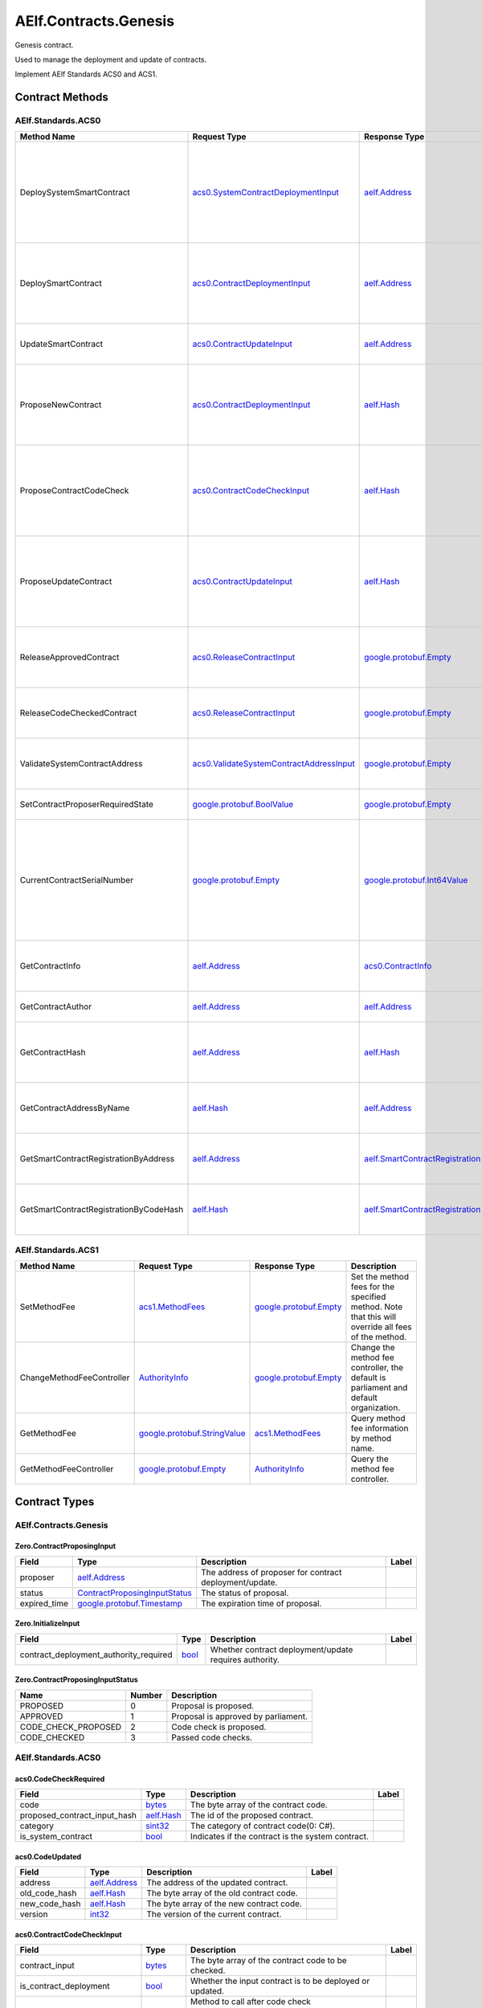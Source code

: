AElf.Contracts.Genesis
----------------------

Genesis contract.

Used to manage the deployment and update of contracts.

Implement AElf Standards ACS0 and ACS1. 

Contract Methods
~~~~~~~~~~~~~~~~

+---------------------------------------------------+------------------------------------------------------------------------------------------------------------------------------------+------------------------------------------------------+-------------------------------------------------------------------------------------------------------------------------------------------------+
| Method Name                                       | Request Type                                                                                                                       | Response Type                                        | Description                                                                                                                                     |
+===================================================+====================================================================================================================================+======================================================+=================================================================================================================================================+
| Initialize                                        | `Zero.InitializeInput <#Zero.InitializeInput>`__                                                                                   | `google.protobuf.Empty <#google.protobuf.Empty>`__   | Initialize the genesis contract.                                                                                                                |
+---------------------------------------------------+------------------------------------------------------------------------------------------------------------------------------------+------------------------------------------------------+-------------------------------------------------------------------------------------------------------------------------------------------------+
| SetInitialControllerAddress                       | `aelf.Address <#aelf.Address>`__                                                                                                   | `google.protobuf.Empty <#google.protobuf.Empty>`__   | Set initial controller address for CodeCheckController and ContractDeploymentController.                                                        |
+---------------------------------------------------+------------------------------------------------------------------------------------------------------------------------------------+------------------------------------------------------+-------------------------------------------------------------------------------------------------------------------------------------------------+
| ChangeContractDeploymentController                | `AuthorityInfo <#AuthorityInfo>`__                                                                                                 | `google.protobuf.Empty <#google.protobuf.Empty>`__   | Modify the contract deployment controller authority. Note: Only old controller has permission to do this.                                       |
+---------------------------------------------------+------------------------------------------------------------------------------------------------------------------------------------+------------------------------------------------------+-------------------------------------------------------------------------------------------------------------------------------------------------+
| ChangeCodeCheckController                         | `AuthorityInfo <#AuthorityInfo>`__                                                                                                 | `google.protobuf.Empty <#google.protobuf.Empty>`__   | Modify the contract code check controller authority. Note: Only old controller has permission to do this.                                       |
+---------------------------------------------------+------------------------------------------------------------------------------------------------------------------------------------+------------------------------------------------------+-------------------------------------------------------------------------------------------------------------------------------------------------+
| GetContractDeploymentController                   | `google.protobuf.Empty <#google.protobuf.Empty>`__                                                                                 | `AuthorityInfo <#AuthorityInfo>`__                   | Query the ContractDeploymentController authority info.                                                                                          |
+---------------------------------------------------+------------------------------------------------------------------------------------------------------------------------------------+------------------------------------------------------+-------------------------------------------------------------------------------------------------------------------------------------------------+
| GetCodeCheckController                            | `google.protobuf.Empty <#google.protobuf.Empty>`__                                                                                 | `AuthorityInfo <#AuthorityInfo>`__                   | Query the CodeCheckController authority info.                                                                                                   |
+---------------------------------------------------+------------------------------------------------------------------------------------------------------------------------------------+------------------------------------------------------+-------------------------------------------------------------------------------------------------------------------------------------------------+
| SetContractProposalExpirationTimePeriod           | `Zero.SetContractProposalExpirationTimePeriodInput <#Zero.SetContractProposalExpirationTimePeriodInput>`__                         | `google.protobuf.Empty <#google.protobuf.Empty>`__   | Set expiration time for contract proposals, 72 hours by default                                                                                 |
+---------------------------------------------------+------------------------------------------------------------------------------------------------------------------------------------+------------------------------------------------------+-------------------------------------------------------------------------------------------------------------------------------------------------+
| GetCurrentContractProposalExpirationTimePeriod    | `google.protobuf.Empty <#google.protobuf.Empty>`__                                                                                 | `int32 <#int32>`__                                   | get the expiration time for the current contract proposal                                                                                     |
+---------------------------------------------------+------------------------------------------------------------------------------------------------------------------------------------+------------------------------------------------------+-------------------------------------------------------------------------------------------------------------------------------------------------+

AElf.Standards.ACS0
^^^^^^^^^^^^^^^^^^^

+------------------------------------------+------------------------------------------------------------------------------------------+------------------------------------------------------------------------+------------------------------------------------------------------------------------------------------------------------------------------+
| Method Name                              | Request Type                                                                             | Response Type                                                          | Description                                                                                                                              |
+==========================================+==========================================================================================+========================================================================+==========================================================================================================================================+
| DeploySystemSmartContract                | `acs0.SystemContractDeploymentInput <#acs0.SystemContractDeploymentInput>`__             | `aelf.Address <#aelf.Address>`__                                       | Deploy a system smart contract on chain and return the address of the system contract deployed.                                          |
+------------------------------------------+------------------------------------------------------------------------------------------+------------------------------------------------------------------------+------------------------------------------------------------------------------------------------------------------------------------------+
| DeploySmartContract                      | `acs0.ContractDeploymentInput <#acs0.ContractDeploymentInput>`__                         | `aelf.Address <#aelf.Address>`__                                       | Deploy a smart contract on chain and return the address of the contract deployed.                                                        |
+------------------------------------------+------------------------------------------------------------------------------------------+------------------------------------------------------------------------+------------------------------------------------------------------------------------------------------------------------------------------+
| UpdateSmartContract                      | `acs0.ContractUpdateInput <#acs0.ContractUpdateInput>`__                                 | `aelf.Address <#aelf.Address>`__                                       | Update a smart contract on chain.                                                                                                        |
+------------------------------------------+------------------------------------------------------------------------------------------+------------------------------------------------------------------------+------------------------------------------------------------------------------------------------------------------------------------------+
| ProposeNewContract                       | `acs0.ContractDeploymentInput <#acs0.ContractDeploymentInput>`__                         | `aelf.Hash <#aelf.Hash>`__                                             | Create a proposal to deploy a new contract and returns the id of the proposed contract.                                                  |
+------------------------------------------+------------------------------------------------------------------------------------------+------------------------------------------------------------------------+------------------------------------------------------------------------------------------------------------------------------------------+
| ProposeContractCodeCheck                 | `acs0.ContractCodeCheckInput <#acs0.ContractCodeCheckInput>`__                           | `aelf.Hash <#aelf.Hash>`__                                             | Create a proposal to check the code of a contract and return the id of the proposed contract.                                            |
+------------------------------------------+------------------------------------------------------------------------------------------+------------------------------------------------------------------------+------------------------------------------------------------------------------------------------------------------------------------------+
| ProposeUpdateContract                    | `acs0.ContractUpdateInput <#acs0.ContractUpdateInput>`__                                 | `aelf.Hash <#aelf.Hash>`__                                             | Create a proposal to update the specified contract and return the id of the proposed contract.                                           |
+------------------------------------------+------------------------------------------------------------------------------------------+------------------------------------------------------------------------+------------------------------------------------------------------------------------------------------------------------------------------+
| ReleaseApprovedContract                  | `acs0.ReleaseContractInput <#acs0.ReleaseContractInput>`__                               | `google.protobuf.Empty <#google.protobuf.Empty>`__                     | Release the contract proposal which has been approved.                                                                                   |
+------------------------------------------+------------------------------------------------------------------------------------------+------------------------------------------------------------------------+------------------------------------------------------------------------------------------------------------------------------------------+
| ReleaseCodeCheckedContract               | `acs0.ReleaseContractInput <#acs0.ReleaseContractInput>`__                               | `google.protobuf.Empty <#google.protobuf.Empty>`__                     | Release the proposal which has passed the code check.                                                                                    |
+------------------------------------------+------------------------------------------------------------------------------------------+------------------------------------------------------------------------+------------------------------------------------------------------------------------------------------------------------------------------+
| ValidateSystemContractAddress            | `acs0.ValidateSystemContractAddressInput <#acs0.ValidateSystemContractAddressInput>`__   | `google.protobuf.Empty <#google.protobuf.Empty>`__                     | Validate whether the input system contract exists.                                                                                       |
+------------------------------------------+------------------------------------------------------------------------------------------+------------------------------------------------------------------------+------------------------------------------------------------------------------------------------------------------------------------------+
| SetContractProposerRequiredState         | `google.protobuf.BoolValue <#google.protobuf.BoolValue>`__                               | `google.protobuf.Empty <#google.protobuf.Empty>`__                     | Set authority of contract deployment.                                                                                                    |
+------------------------------------------+------------------------------------------------------------------------------------------+------------------------------------------------------------------------+------------------------------------------------------------------------------------------------------------------------------------------+
| CurrentContractSerialNumber              | `google.protobuf.Empty <#google.protobuf.Empty>`__                                       | `google.protobuf.Int64Value <#google.protobuf.Int64Value>`__           | Get the current serial number of genesis contract (corresponds to the serial number that will be given to the next deployed contract).   |
+------------------------------------------+------------------------------------------------------------------------------------------+------------------------------------------------------------------------+------------------------------------------------------------------------------------------------------------------------------------------+
| GetContractInfo                          | `aelf.Address <#aelf.Address>`__                                                         | `acs0.ContractInfo <#acs0.ContractInfo>`__                             | Get detailed information about the specified contract.                                                                                   |
+------------------------------------------+------------------------------------------------------------------------------------------+------------------------------------------------------------------------+------------------------------------------------------------------------------------------------------------------------------------------+
| GetContractAuthor                        | `aelf.Address <#aelf.Address>`__                                                         | `aelf.Address <#aelf.Address>`__                                       | Get author of the specified contract.                                                                                                    |
+------------------------------------------+------------------------------------------------------------------------------------------+------------------------------------------------------------------------+------------------------------------------------------------------------------------------------------------------------------------------+
| GetContractHash                          | `aelf.Address <#aelf.Address>`__                                                         | `aelf.Hash <#aelf.Hash>`__                                             | Get the code hash of the contract about the specified address.                                                                           |
+------------------------------------------+------------------------------------------------------------------------------------------+------------------------------------------------------------------------+------------------------------------------------------------------------------------------------------------------------------------------+
| GetContractAddressByName                 | `aelf.Hash <#aelf.Hash>`__                                                               | `aelf.Address <#aelf.Address>`__                                       | Get the address of a system contract by its name.                                                                                        |
+------------------------------------------+------------------------------------------------------------------------------------------+------------------------------------------------------------------------+------------------------------------------------------------------------------------------------------------------------------------------+
| GetSmartContractRegistrationByAddress    | `aelf.Address <#aelf.Address>`__                                                         | `aelf.SmartContractRegistration <#aelf.SmartContractRegistration>`__   | Get the registration of a smart contract by its address.                                                                                 |
+------------------------------------------+------------------------------------------------------------------------------------------+------------------------------------------------------------------------+------------------------------------------------------------------------------------------------------------------------------------------+
| GetSmartContractRegistrationByCodeHash   | `aelf.Hash <#aelf.Hash>`__                                                               | `aelf.SmartContractRegistration <#aelf.SmartContractRegistration>`__   | Get the registration of a smart contract by code hash.                                                                                   |
+------------------------------------------+------------------------------------------------------------------------------------------+------------------------------------------------------------------------+------------------------------------------------------------------------------------------------------------------------------------------+

AElf.Standards.ACS1
^^^^^^^^^^^^^^^^^^^

+-----------------------------+------------------------------------------------------------------+------------------------------------------------------+------------------------------------------------------------------------------------------------------+
| Method Name                 | Request Type                                                     | Response Type                                        | Description                                                                                          |
+=============================+==================================================================+======================================================+======================================================================================================+
| SetMethodFee                | `acs1.MethodFees <#acs1.MethodFees>`__                           | `google.protobuf.Empty <#google.protobuf.Empty>`__   | Set the method fees for the specified method. Note that this will override all fees of the method.   |
+-----------------------------+------------------------------------------------------------------+------------------------------------------------------+------------------------------------------------------------------------------------------------------+
| ChangeMethodFeeController   | `AuthorityInfo <#AuthorityInfo>`__                               | `google.protobuf.Empty <#google.protobuf.Empty>`__   | Change the method fee controller, the default is parliament and default organization.                |
+-----------------------------+------------------------------------------------------------------+------------------------------------------------------+------------------------------------------------------------------------------------------------------+
| GetMethodFee                | `google.protobuf.StringValue <#google.protobuf.StringValue>`__   | `acs1.MethodFees <#acs1.MethodFees>`__               | Query method fee information by method name.                                                         |
+-----------------------------+------------------------------------------------------------------+------------------------------------------------------+------------------------------------------------------------------------------------------------------+
| GetMethodFeeController      | `google.protobuf.Empty <#google.protobuf.Empty>`__               | `AuthorityInfo <#AuthorityInfo>`__                   | Query the method fee controller.                                                                     |
+-----------------------------+------------------------------------------------------------------+------------------------------------------------------+------------------------------------------------------------------------------------------------------+

.. raw:: html

   <!-- end Files -->

Contract Types
~~~~~~~~~~~~~~

AElf.Contracts.Genesis
^^^^^^^^^^^^^^^^^^^^^^

.. raw:: html

   <div id="Zero.ContractProposingInput">

.. raw:: html

   </div>

Zero.ContractProposingInput
'''''''''''''''''''''''''''

+-----------------+-------------------------------------------------------------------------+-----------------------------------------------------------+---------+
| Field           | Type                                                                    | Description                                               | Label   |
+=================+=========================================================================+===========================================================+=========+
| proposer        | `aelf.Address <#aelf.Address>`__                                        | The address of proposer for contract deployment/update.   |         |
+-----------------+-------------------------------------------------------------------------+-----------------------------------------------------------+---------+
| status          | `ContractProposingInputStatus <#Zero.ContractProposingInputStatus>`__   | The status of proposal.                                   |         |
+-----------------+-------------------------------------------------------------------------+-----------------------------------------------------------+---------+
| expired\_time   | `google.protobuf.Timestamp <#google.protobuf.Timestamp>`__              | The expiration time of proposal.                          |         |
+-----------------+-------------------------------------------------------------------------+-----------------------------------------------------------+---------+

.. raw:: html

   <div id="Zero.InitializeInput">

.. raw:: html

   </div>

Zero.InitializeInput
''''''''''''''''''''

+---------------------------------------------+--------------------+----------------------------------------------------------+---------+
| Field                                       | Type               | Description                                              | Label   |
+=============================================+====================+==========================================================+=========+
| contract\_deployment\_authority\_required   | `bool <#bool>`__   | Whether contract deployment/update requires authority.   |         |
+---------------------------------------------+--------------------+----------------------------------------------------------+---------+

.. raw:: html

   <div id="Zero.ContractProposingInputStatus">

.. raw:: html

   </div>

Zero.ContractProposingInputStatus
'''''''''''''''''''''''''''''''''

+-------------------------+----------+---------------------------------------+
| Name                    | Number   | Description                           |
+=========================+==========+=======================================+
| PROPOSED                | 0        | Proposal is proposed.                 |
+-------------------------+----------+---------------------------------------+
| APPROVED                | 1        | Proposal is approved by parliament.   |
+-------------------------+----------+---------------------------------------+
| CODE\_CHECK\_PROPOSED   | 2        | Code check is proposed.               |
+-------------------------+----------+---------------------------------------+
| CODE\_CHECKED           | 3        | Passed code checks.                   |
+-------------------------+----------+---------------------------------------+

AElf.Standards.ACS0
^^^^^^^^^^^^^^^^^^^

.. raw:: html

   <div id="acs0.CodeCheckRequired">

.. raw:: html

   </div>

acs0.CodeCheckRequired
''''''''''''''''''''''

+-----------------------------------+------------------------------+-----------------------------------------------------+---------+
| Field                             | Type                         | Description                                         | Label   |
+===================================+==============================+=====================================================+=========+
| code                              | `bytes <#bytes>`__           | The byte array of the contract code.                |         |
+-----------------------------------+------------------------------+-----------------------------------------------------+---------+
| proposed\_contract\_input\_hash   | `aelf.Hash <#aelf.Hash>`__   | The id of the proposed contract.                    |         |
+-----------------------------------+------------------------------+-----------------------------------------------------+---------+
| category                          | `sint32 <#sint32>`__         | The category of contract code(0: C#).               |         |
+-----------------------------------+------------------------------+-----------------------------------------------------+---------+
| is\_system\_contract              | `bool <#bool>`__             | Indicates if the contract is the system contract.   |         |
+-----------------------------------+------------------------------+-----------------------------------------------------+---------+

.. raw:: html

   <div id="acs0.CodeUpdated">

.. raw:: html

   </div>

acs0.CodeUpdated
''''''''''''''''

+-------------------+------------------------------------+--------------------------------------------+---------+
| Field             | Type                               | Description                                | Label   |
+===================+====================================+============================================+=========+
| address           | `aelf.Address <#aelf.Address>`__   | The address of the updated contract.       |         |
+-------------------+------------------------------------+--------------------------------------------+---------+
| old\_code\_hash   | `aelf.Hash <#aelf.Hash>`__         | The byte array of the old contract code.   |         |
+-------------------+------------------------------------+--------------------------------------------+---------+
| new\_code\_hash   | `aelf.Hash <#aelf.Hash>`__         | The byte array of the new contract code.   |         |
+-------------------+------------------------------------+--------------------------------------------+---------+
| version           | `int32 <#int32>`__                 | The version of the current contract.       |         |
+-------------------+------------------------------------+--------------------------------------------+---------+

.. raw:: html

   <div id="acs0.ContractCodeCheckInput">

.. raw:: html

   </div>

acs0.ContractCodeCheckInput
'''''''''''''''''''''''''''

+-----------------------------------+------------------------------+-----------------------------------------------------------------------------------------+---------+
| Field                             | Type                         | Description                                                                             | Label   |
+===================================+==============================+=========================================================================================+=========+
| contract\_input                   | `bytes <#bytes>`__           | The byte array of the contract code to be checked.                                      |         |
+-----------------------------------+------------------------------+-----------------------------------------------------------------------------------------+---------+
| is\_contract\_deployment          | `bool <#bool>`__             | Whether the input contract is to be deployed or updated.                                |         |
+-----------------------------------+------------------------------+-----------------------------------------------------------------------------------------+---------+
| code\_check\_release\_method      | `string <#string>`__         | Method to call after code check complete(DeploySmartContract or UpdateSmartContract).   |         |
+-----------------------------------+------------------------------+-----------------------------------------------------------------------------------------+---------+
| proposed\_contract\_input\_hash   | `aelf.Hash <#aelf.Hash>`__   | The id of the proposed contract.                                                        |         |
+-----------------------------------+------------------------------+-----------------------------------------------------------------------------------------+---------+
| category                          | `sint32 <#sint32>`__         | The category of contract code(0: C#).                                                   |         |
+-----------------------------------+------------------------------+-----------------------------------------------------------------------------------------+---------+
| is\_system\_contract              | `bool <#bool>`__             | Indicates if the contract is the system contract.                                       |         |
+-----------------------------------+------------------------------+-----------------------------------------------------------------------------------------+---------+

.. raw:: html

   <div id="acs0.ContractDeployed">

.. raw:: html

   </div>

acs0.ContractDeployed
'''''''''''''''''''''

+--------------+------------------------------------+-----------------------------------------------------------------------------+---------+
| Field        | Type                               | Description                                                                 | Label   |
+==============+====================================+=============================================================================+=========+
| author       | `aelf.Address <#aelf.Address>`__   | The author of the contract, this is the person who deployed the contract.   |         |
+--------------+------------------------------------+-----------------------------------------------------------------------------+---------+
| code\_hash   | `aelf.Hash <#aelf.Hash>`__         | The hash of the contract code.                                              |         |
+--------------+------------------------------------+-----------------------------------------------------------------------------+---------+
| address      | `aelf.Address <#aelf.Address>`__   | The address of the contract.                                                |         |
+--------------+------------------------------------+-----------------------------------------------------------------------------+---------+
| version      | `int32 <#int32>`__                 | The version of the current contract.                                        |         |
+--------------+------------------------------------+-----------------------------------------------------------------------------+---------+
| Name         | `aelf.Hash <#aelf.Hash>`__         | The name of the contract. It has to be unique.                              |         |
+--------------+------------------------------------+-----------------------------------------------------------------------------+---------+

.. raw:: html

   <div id="acs0.ContractDeploymentInput">

.. raw:: html

   </div>

acs0.ContractDeploymentInput
''''''''''''''''''''''''''''

+------------+------------------------+-----------------------------------------+---------+
| Field      | Type                   | Description                             | Label   |
+============+========================+=========================================+=========+
| category   | `sint32 <#sint32>`__   | The category of contract code(0: C#).   |         |
+------------+------------------------+-----------------------------------------+---------+
| code       | `bytes <#bytes>`__     | The byte array of the contract code.    |         |
+------------+------------------------+-----------------------------------------+---------+

.. raw:: html

   <div id="acs0.ContractInfo">

.. raw:: html

   </div>

acs0.ContractInfo
'''''''''''''''''

+------------------------+------------------------------------+-----------------------------------------------------------------------------+---------+
| Field                  | Type                               | Description                                                                 | Label   |
+========================+====================================+=============================================================================+=========+
| serial\_number         | `int64 <#int64>`__                 | The serial number of the contract.                                          |         |
+------------------------+------------------------------------+-----------------------------------------------------------------------------+---------+
| author                 | `aelf.Address <#aelf.Address>`__   | The author of the contract, this is the person who deployed the contract.   |         |
+------------------------+------------------------------------+-----------------------------------------------------------------------------+---------+
| category               | `sint32 <#sint32>`__               | The category of contract code(0: C#).                                       |         |
+------------------------+------------------------------------+-----------------------------------------------------------------------------+---------+
| code\_hash             | `aelf.Hash <#aelf.Hash>`__         | The hash of the contract code.                                              |         |
+------------------------+------------------------------------+-----------------------------------------------------------------------------+---------+
| is\_system\_contract   | `bool <#bool>`__                   | Whether it is a system contract.                                            |         |
+------------------------+------------------------------------+-----------------------------------------------------------------------------+---------+
| version                | `int32 <#int32>`__                 | The version of the current contract.                                        |         |
+------------------------+------------------------------------+-----------------------------------------------------------------------------+---------+

.. raw:: html

   <div id="acs0.ContractProposed">

.. raw:: html

   </div>

acs0.ContractProposed
'''''''''''''''''''''

+-----------------------------------+------------------------------+------------------------------------+---------+
| Field                             | Type                         | Description                        | Label   |
+===================================+==============================+====================================+=========+
| proposed\_contract\_input\_hash   | `aelf.Hash <#aelf.Hash>`__   | The id of the proposed contract.   |         |
+-----------------------------------+------------------------------+------------------------------------+---------+

.. raw:: html

   <div id="acs0.ContractUpdateInput">

.. raw:: html

   </div>

acs0.ContractUpdateInput
''''''''''''''''''''''''

+-----------+------------------------------------+--------------------------------------------------+---------+
| Field     | Type                               | Description                                      | Label   |
+===========+====================================+==================================================+=========+
| address   | `aelf.Address <#aelf.Address>`__   | The contract address that needs to be updated.   |         |
+-----------+------------------------------------+--------------------------------------------------+---------+
| code      | `bytes <#bytes>`__                 | The byte array of the new contract code.         |         |
+-----------+------------------------------------+--------------------------------------------------+---------+

.. raw:: html

   <div id="acs0.ReleaseContractInput">

.. raw:: html

   </div>

acs0.ReleaseContractInput
'''''''''''''''''''''''''

+-----------------------------------+------------------------------+------------------------------------+---------+
| Field                             | Type                         | Description                        | Label   |
+===================================+==============================+====================================+=========+
| proposal\_id                      | `aelf.Hash <#aelf.Hash>`__   | The hash of the proposal.          |         |
+-----------------------------------+------------------------------+------------------------------------+---------+
| proposed\_contract\_input\_hash   | `aelf.Hash <#aelf.Hash>`__   | The id of the proposed contract.   |         |
+-----------------------------------+------------------------------+------------------------------------+---------+

.. raw:: html

   <div id="acs0.SystemContractDeploymentInput">

.. raw:: html

   </div>

acs0.SystemContractDeploymentInput
''''''''''''''''''''''''''''''''''

+-----------------------------------+-------------------------------------------------------------------------------------------------------------------------------------------+-------------------------------------------------------------------------------------------------------------------------+---------+
| Field                             | Type                                                                                                                                      | Description                                                                                                             | Label   |
+===================================+===========================================================================================================================================+=========================================================================================================================+=========+
| category                          | `sint32 <#sint32>`__                                                                                                                      | The category of contract code(0: C#).                                                                                   |         |
+-----------------------------------+-------------------------------------------------------------------------------------------------------------------------------------------+-------------------------------------------------------------------------------------------------------------------------+---------+
| code                              | `bytes <#bytes>`__                                                                                                                        | The byte array of the contract code.                                                                                    |         |
+-----------------------------------+-------------------------------------------------------------------------------------------------------------------------------------------+-------------------------------------------------------------------------------------------------------------------------+---------+
| name                              | `aelf.Hash <#aelf.Hash>`__                                                                                                                | The name of the contract. It has to be unique.                                                                          |         |
+-----------------------------------+-------------------------------------------------------------------------------------------------------------------------------------------+-------------------------------------------------------------------------------------------------------------------------+---------+
| transaction\_method\_call\_list   | `SystemContractDeploymentInput.SystemTransactionMethodCallList <#acs0.SystemContractDeploymentInput.SystemTransactionMethodCallList>`__   | An initial list of transactions for the system contract, which is executed in sequence when the contract is deployed.   |         |
+-----------------------------------+-------------------------------------------------------------------------------------------------------------------------------------------+-------------------------------------------------------------------------------------------------------------------------+---------+

.. raw:: html

   <div
   id="acs0.SystemContractDeploymentInput.SystemTransactionMethodCall">

.. raw:: html

   </div>

acs0.SystemContractDeploymentInput.SystemTransactionMethodCall
''''''''''''''''''''''''''''''''''''''''''''''''''''''''''''''

+----------------+------------------------+--------------------------------------------+---------+
| Field          | Type                   | Description                                | Label   |
+================+========================+============================================+=========+
| method\_name   | `string <#string>`__   | The method name of system transaction.     |         |
+----------------+------------------------+--------------------------------------------+---------+
| params         | `bytes <#bytes>`__     | The params of system transaction method.   |         |
+----------------+------------------------+--------------------------------------------+---------+

.. raw:: html

   <div
   id="acs0.SystemContractDeploymentInput.SystemTransactionMethodCallList">

.. raw:: html

   </div>

acs0.SystemContractDeploymentInput.SystemTransactionMethodCallList
''''''''''''''''''''''''''''''''''''''''''''''''''''''''''''''''''

+---------+-----------------------------------------------------------------------------------------------------------------------------------+------------------------------------+------------+
| Field   | Type                                                                                                                              | Description                        | Label      |
+=========+===================================================================================================================================+====================================+============+
| value   | `SystemContractDeploymentInput.SystemTransactionMethodCall <#acs0.SystemContractDeploymentInput.SystemTransactionMethodCall>`__   | The list of system transactions.   | repeated   |
+---------+-----------------------------------------------------------------------------------------------------------------------------------+------------------------------------+------------+

.. raw:: html

   <div id="acs0.ValidateSystemContractAddressInput">

.. raw:: html

   </div>

acs0.ValidateSystemContractAddressInput
'''''''''''''''''''''''''''''''''''''''

+--------------------------------+------------------------------------+----------------------------------+---------+
| Field                          | Type                               | Description                      | Label   |
+================================+====================================+==================================+=========+
| system\_contract\_hash\_name   | `aelf.Hash <#aelf.Hash>`__         | The name hash of the contract.   |         |
+--------------------------------+------------------------------------+----------------------------------+---------+
| address                        | `aelf.Address <#aelf.Address>`__   | The address of the contract.     |         |
+--------------------------------+------------------------------------+----------------------------------+---------+

AElf.Standards.ACS1
^^^^^^^^^^^^^^^^^^^

.. raw:: html

   <div id="acs1.MethodFee">

.. raw:: html

   </div>

acs1.MethodFee
''''''''''''''

+--------------+------------------------+---------------------------------------+---------+
| Field        | Type                   | Description                           | Label   |
+==============+========================+=======================================+=========+
| symbol       | `string <#string>`__   | The token symbol of the method fee.   |         |
+--------------+------------------------+---------------------------------------+---------+
| basic\_fee   | `int64 <#int64>`__     | The amount of fees to be charged.     |         |
+--------------+------------------------+---------------------------------------+---------+

.. raw:: html

   <div id="acs1.MethodFees">

.. raw:: html

   </div>

acs1.MethodFees
'''''''''''''''

+-----------------------+-----------------------------------+----------------------------------------------------------------+------------+
| Field                 | Type                              | Description                                                    | Label      |
+=======================+===================================+================================================================+============+
| method\_name          | `string <#string>`__              | The name of the method to be charged.                          |            |
+-----------------------+-----------------------------------+----------------------------------------------------------------+------------+
| fees                  | `MethodFee <#acs1.MethodFee>`__   | List of fees to be charged.                                    | repeated   |
+-----------------------+-----------------------------------+----------------------------------------------------------------+------------+
| is\_size\_fee\_free   | `bool <#bool>`__                  | Optional based on the implementation of SetMethodFee method.   |            |
+-----------------------+-----------------------------------+----------------------------------------------------------------+------------+

AElf.Types
^^^^^^^^^^

.. raw:: html

   <div id="aelf.Address">

.. raw:: html

   </div>

aelf.Address
''''''''''''

+---------+----------------------+---------------+---------+
| Field   | Type                 | Description   | Label   |
+=========+======================+===============+=========+
| value   | `bytes <#bytes>`__   |               |         |
+---------+----------------------+---------------+---------+

.. raw:: html

   <div id="aelf.BinaryMerkleTree">

.. raw:: html

   </div>

aelf.BinaryMerkleTree
'''''''''''''''''''''

+---------------+-------------------------+---------------------------+------------+
| Field         | Type                    | Description               | Label      |
+===============+=========================+===========================+============+
| nodes         | `Hash <#aelf.Hash>`__   | The leaf nodes.           | repeated   |
+---------------+-------------------------+---------------------------+------------+
| root          | `Hash <#aelf.Hash>`__   | The root node hash.       |            |
+---------------+-------------------------+---------------------------+------------+
| leaf\_count   | `int32 <#int32>`__      | The count of leaf node.   |            |
+---------------+-------------------------+---------------------------+------------+

.. raw:: html

   <div id="aelf.Hash">

.. raw:: html

   </div>

aelf.Hash
'''''''''

+---------+----------------------+---------------+---------+
| Field   | Type                 | Description   | Label   |
+=========+======================+===============+=========+
| value   | `bytes <#bytes>`__   |               |         |
+---------+----------------------+---------------+---------+

.. raw:: html

   <div id="aelf.LogEvent">

.. raw:: html

   </div>

aelf.LogEvent
'''''''''''''

+----------------+-------------------------------+----------------------------------------------+------------+
| Field          | Type                          | Description                                  | Label      |
+================+===============================+==============================================+============+
| address        | `Address <#aelf.Address>`__   | The contract address.                        |            |
+----------------+-------------------------------+----------------------------------------------+------------+
| name           | `string <#string>`__          | The name of the log event.                   |            |
+----------------+-------------------------------+----------------------------------------------+------------+
| indexed        | `bytes <#bytes>`__            | The indexed data, used to calculate bloom.   | repeated   |
+----------------+-------------------------------+----------------------------------------------+------------+
| non\_indexed   | `bytes <#bytes>`__            | The non indexed data.                        |            |
+----------------+-------------------------------+----------------------------------------------+------------+

.. raw:: html

   <div id="aelf.MerklePath">

.. raw:: html

   </div>

aelf.MerklePath
'''''''''''''''

+-----------------------+---------------------------------------------+--------------------------+------------+
| Field                 | Type                                        | Description              | Label      |
+=======================+=============================================+==========================+============+
| merkle\_path\_nodes   | `MerklePathNode <#aelf.MerklePathNode>`__   | The merkle path nodes.   | repeated   |
+-----------------------+---------------------------------------------+--------------------------+------------+

.. raw:: html

   <div id="aelf.MerklePathNode">

.. raw:: html

   </div>

aelf.MerklePathNode
'''''''''''''''''''

+-------------------------+-------------------------+------------------------------------+---------+
| Field                   | Type                    | Description                        | Label   |
+=========================+=========================+====================================+=========+
| hash                    | `Hash <#aelf.Hash>`__   | The node hash.                     |         |
+-------------------------+-------------------------+------------------------------------+---------+
| is\_left\_child\_node   | `bool <#bool>`__        | Whether it is a left child node.   |         |
+-------------------------+-------------------------+------------------------------------+---------+

.. raw:: html

   <div id="aelf.SInt32Value">

.. raw:: html

   </div>

aelf.SInt32Value
''''''''''''''''

+---------+------------------------+---------------+---------+
| Field   | Type                   | Description   | Label   |
+=========+========================+===============+=========+
| value   | `sint32 <#sint32>`__   |               |         |
+---------+------------------------+---------------+---------+

.. raw:: html

   <div id="aelf.SInt64Value">

.. raw:: html

   </div>

aelf.SInt64Value
''''''''''''''''

+---------+------------------------+---------------+---------+
| Field   | Type                   | Description   | Label   |
+=========+========================+===============+=========+
| value   | `sint64 <#sint64>`__   |               |         |
+---------+------------------------+---------------+---------+

.. raw:: html

   <div id="aelf.ScopedStatePath">

.. raw:: html

   </div>

aelf.ScopedStatePath
''''''''''''''''''''

+-----------+-----------------------------------+----------------------------------------------------------+---------+
| Field     | Type                              | Description                                              | Label   |
+===========+===================================+==========================================================+=========+
| address   | `Address <#aelf.Address>`__       | The scope address, which will be the contract address.   |         |
+-----------+-----------------------------------+----------------------------------------------------------+---------+
| path      | `StatePath <#aelf.StatePath>`__   | The path of contract state.                              |         |
+-----------+-----------------------------------+----------------------------------------------------------+---------+

.. raw:: html

   <div id="aelf.SmartContractRegistration">

.. raw:: html

   </div>

aelf.SmartContractRegistration
''''''''''''''''''''''''''''''

+------------------------+-------------------------+-----------------------------------------+---------+
| Field                  | Type                    | Description                             | Label   |
+========================+=========================+=========================================+=========+
| category               | `sint32 <#sint32>`__    | The category of contract code(0: C#).   |         |
+------------------------+-------------------------+-----------------------------------------+---------+
| code                   | `bytes <#bytes>`__      | The byte array of the contract code.    |         |
+------------------------+-------------------------+-----------------------------------------+---------+
| code\_hash             | `Hash <#aelf.Hash>`__   | The hash of the contract code.          |         |
+------------------------+-------------------------+-----------------------------------------+---------+
| is\_system\_contract   | `bool <#bool>`__        | Whether it is a system contract.        |         |
+------------------------+-------------------------+-----------------------------------------+---------+
| version                | `int32 <#int32>`__      | The version of the current contract.    |         |
+------------------------+-------------------------+-----------------------------------------+---------+

.. raw:: html

   <div id="aelf.StatePath">

.. raw:: html

   </div>

aelf.StatePath
''''''''''''''

+---------+------------------------+---------------------------------------+------------+
| Field   | Type                   | Description                           | Label      |
+=========+========================+=======================================+============+
| parts   | `string <#string>`__   | The partial path of the state path.   | repeated   |
+---------+------------------------+---------------------------------------+------------+

.. raw:: html

   <div id="aelf.Transaction">

.. raw:: html

   </div>

aelf.Transaction
''''''''''''''''

+----------------------+-------------------------------+----------------------------------------------------------------------------------------------------------------------------------------------------------------------------------------------------+---------+
| Field                | Type                          | Description                                                                                                                                                                                        | Label   |
+======================+===============================+====================================================================================================================================================================================================+=========+
| from                 | `Address <#aelf.Address>`__   | The address of the sender of the transaction.                                                                                                                                                      |         |
+----------------------+-------------------------------+----------------------------------------------------------------------------------------------------------------------------------------------------------------------------------------------------+---------+
| to                   | `Address <#aelf.Address>`__   | The address of the contract when calling a contract.                                                                                                                                               |         |
+----------------------+-------------------------------+----------------------------------------------------------------------------------------------------------------------------------------------------------------------------------------------------+---------+
| ref\_block\_number   | `int64 <#int64>`__            | The height of the referenced block hash.                                                                                                                                                           |         |
+----------------------+-------------------------------+----------------------------------------------------------------------------------------------------------------------------------------------------------------------------------------------------+---------+
| ref\_block\_prefix   | `bytes <#bytes>`__            | The first four bytes of the referenced block hash.                                                                                                                                                 |         |
+----------------------+-------------------------------+----------------------------------------------------------------------------------------------------------------------------------------------------------------------------------------------------+---------+
| method\_name         | `string <#string>`__          | The name of a method in the smart contract at the To address.                                                                                                                                      |         |
+----------------------+-------------------------------+----------------------------------------------------------------------------------------------------------------------------------------------------------------------------------------------------+---------+
| params               | `bytes <#bytes>`__            | The parameters to pass to the smart contract method.                                                                                                                                               |         |
+----------------------+-------------------------------+----------------------------------------------------------------------------------------------------------------------------------------------------------------------------------------------------+---------+
| signature            | `bytes <#bytes>`__            | When signing a transaction it’s actually a subset of the fields: from/to and the target method as well as the parameter that were given. It also contains the reference block number and prefix.   |         |
+----------------------+-------------------------------+----------------------------------------------------------------------------------------------------------------------------------------------------------------------------------------------------+---------+

.. raw:: html

   <div id="aelf.TransactionExecutingStateSet">

.. raw:: html

   </div>

aelf.TransactionExecutingStateSet
'''''''''''''''''''''''''''''''''

+-----------+---------------------------------------------------------------------------------------------------+-----------------------+------------+
| Field     | Type                                                                                              | Description           | Label      |
+===========+===================================================================================================+=======================+============+
| writes    | `TransactionExecutingStateSet.WritesEntry <#aelf.TransactionExecutingStateSet.WritesEntry>`__     | The changed states.   | repeated   |
+-----------+---------------------------------------------------------------------------------------------------+-----------------------+------------+
| reads     | `TransactionExecutingStateSet.ReadsEntry <#aelf.TransactionExecutingStateSet.ReadsEntry>`__       | The read states.      | repeated   |
+-----------+---------------------------------------------------------------------------------------------------+-----------------------+------------+
| deletes   | `TransactionExecutingStateSet.DeletesEntry <#aelf.TransactionExecutingStateSet.DeletesEntry>`__   | The deleted states.   | repeated   |
+-----------+---------------------------------------------------------------------------------------------------+-----------------------+------------+

.. raw:: html

   <div id="aelf.TransactionExecutingStateSet.DeletesEntry">

.. raw:: html

   </div>

aelf.TransactionExecutingStateSet.DeletesEntry
''''''''''''''''''''''''''''''''''''''''''''''

+---------+------------------------+---------------+---------+
| Field   | Type                   | Description   | Label   |
+=========+========================+===============+=========+
| key     | `string <#string>`__   |               |         |
+---------+------------------------+---------------+---------+
| value   | `bool <#bool>`__       |               |         |
+---------+------------------------+---------------+---------+

.. raw:: html

   <div id="aelf.TransactionExecutingStateSet.ReadsEntry">

.. raw:: html

   </div>

aelf.TransactionExecutingStateSet.ReadsEntry
''''''''''''''''''''''''''''''''''''''''''''

+---------+------------------------+---------------+---------+
| Field   | Type                   | Description   | Label   |
+=========+========================+===============+=========+
| key     | `string <#string>`__   |               |         |
+---------+------------------------+---------------+---------+
| value   | `bool <#bool>`__       |               |         |
+---------+------------------------+---------------+---------+

.. raw:: html

   <div id="aelf.TransactionExecutingStateSet.WritesEntry">

.. raw:: html

   </div>

aelf.TransactionExecutingStateSet.WritesEntry
'''''''''''''''''''''''''''''''''''''''''''''

+---------+------------------------+---------------+---------+
| Field   | Type                   | Description   | Label   |
+=========+========================+===============+=========+
| key     | `string <#string>`__   |               |         |
+---------+------------------------+---------------+---------+
| value   | `bytes <#bytes>`__     |               |         |
+---------+------------------------+---------------+---------+

.. raw:: html

   <div id="aelf.TransactionResult">

.. raw:: html

   </div>

aelf.TransactionResult
''''''''''''''''''''''

+-------------------+---------------------------------------------------------------+----------------------------------------------------------------------------------------------------------------------------------------------------------------------------------------------------------------------------------------------------------------------------+------------+
| Field             | Type                                                          | Description                                                                                                                                                                                                                                                                | Label      |
+===================+===============================================================+============================================================================================================================================================================================================================================================================+============+
| transaction\_id   | `Hash <#aelf.Hash>`__                                         | The transaction id.                                                                                                                                                                                                                                                        |            |
+-------------------+---------------------------------------------------------------+----------------------------------------------------------------------------------------------------------------------------------------------------------------------------------------------------------------------------------------------------------------------------+------------+
| status            | `TransactionResultStatus <#aelf.TransactionResultStatus>`__   | The transaction result status.                                                                                                                                                                                                                                             |            |
+-------------------+---------------------------------------------------------------+----------------------------------------------------------------------------------------------------------------------------------------------------------------------------------------------------------------------------------------------------------------------------+------------+
| logs              | `LogEvent <#aelf.LogEvent>`__                                 | The log events.                                                                                                                                                                                                                                                            | repeated   |
+-------------------+---------------------------------------------------------------+----------------------------------------------------------------------------------------------------------------------------------------------------------------------------------------------------------------------------------------------------------------------------+------------+
| bloom             | `bytes <#bytes>`__                                            | Bloom filter for transaction logs. A transaction log event can be defined in the contract and stored in the bloom filter after the transaction is executed. Through this filter, we can quickly search for and determine whether a log exists in the transaction result.   |            |
+-------------------+---------------------------------------------------------------+----------------------------------------------------------------------------------------------------------------------------------------------------------------------------------------------------------------------------------------------------------------------------+------------+
| return\_value     | `bytes <#bytes>`__                                            | The return value of the transaction execution.                                                                                                                                                                                                                             |            |
+-------------------+---------------------------------------------------------------+----------------------------------------------------------------------------------------------------------------------------------------------------------------------------------------------------------------------------------------------------------------------------+------------+
| block\_number     | `int64 <#int64>`__                                            | The height of the block hat packages the transaction.                                                                                                                                                                                                                      |            |
+-------------------+---------------------------------------------------------------+----------------------------------------------------------------------------------------------------------------------------------------------------------------------------------------------------------------------------------------------------------------------------+------------+
| block\_hash       | `Hash <#aelf.Hash>`__                                         | The hash of the block hat packages the transaction.                                                                                                                                                                                                                        |            |
+-------------------+---------------------------------------------------------------+----------------------------------------------------------------------------------------------------------------------------------------------------------------------------------------------------------------------------------------------------------------------------+------------+
| error             | `string <#string>`__                                          | Failed execution error message.                                                                                                                                                                                                                                            |            |
+-------------------+---------------------------------------------------------------+----------------------------------------------------------------------------------------------------------------------------------------------------------------------------------------------------------------------------------------------------------------------------+------------+

.. raw:: html

   <div id="aelf.TransactionResultStatus">

.. raw:: html

   </div>

aelf.TransactionResultStatus
''''''''''''''''''''''''''''

+----------------------------+----------+-------------------------------------------------------------------------------------+
| Name                       | Number   | Description                                                                         |
+============================+==========+=====================================================================================+
| NOT\_EXISTED               | 0        | The execution result of the transaction does not exist.                             |
+----------------------------+----------+-------------------------------------------------------------------------------------+
| PENDING                    | 1        | The transaction is in the transaction pool waiting to be packaged.                  |
+----------------------------+----------+-------------------------------------------------------------------------------------+
| FAILED                     | 2        | Transaction execution failed.                                                       |
+----------------------------+----------+-------------------------------------------------------------------------------------+
| MINED                      | 3        | The transaction was successfully executed and successfully packaged into a block.   |
+----------------------------+----------+-------------------------------------------------------------------------------------+
| CONFLICT                   | 4        | When executed in parallel, there are conflicts with other transactions.             |
+----------------------------+----------+-------------------------------------------------------------------------------------+
| PENDING\_VALIDATION        | 5        | The transaction is waiting for validation.                                          |
+----------------------------+----------+-------------------------------------------------------------------------------------+
| NODE\_VALIDATION\_FAILED   | 6        | Transaction validation failed.                                                      |
+----------------------------+----------+-------------------------------------------------------------------------------------+

.. raw:: html

   <div id="AuthorityInfo">

.. raw:: html

   </div>

AuthorityInfo
'''''''''''''

+---------------------+------------------------------------+---------------------------------------------+---------+
| Field               | Type                               | Description                                 | Label   |
+=====================+====================================+=============================================+=========+
| contract\_address   | `aelf.Address <#aelf.Address>`__   | The contract address of the controller.     |         |
+---------------------+------------------------------------+---------------------------------------------+---------+
| owner\_address      | `aelf.Address <#aelf.Address>`__   | The address of the owner of the contract.   |         |
+---------------------+------------------------------------+---------------------------------------------+---------+

.. raw:: html

   <div id="Zero.SetContractProposalExpirationTimePeriodInput">

.. raw:: html

   </div>

Zero.SetContractProposalExpirationTimePeriodInput
'''''''''''''''''''''''''''''''''''''''''''''''''

+------------------------+------------------------------------+---------------------------------------------+---------+
| Field                  | Type                               | Description                                 | Label   |
+========================+====================================+=============================================+=========+
| expiration_time_period | `int32 <#int32>`__                 | the period of expiration time               |         |
+------------------------+------------------------------------+---------------------------------------------+---------+